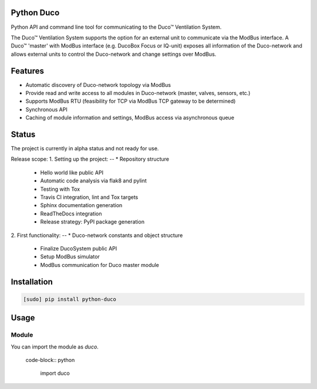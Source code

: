 Python Duco |Build Status| |Coverage Status| |Doc Status|
=============================================================
Python API and command line tool for communicating to the Duco™ Ventilation System. 

The Duco™ Ventilation System supports the option for an external unit to communicate via the ModBus interface. A Duco™ 'master' with ModBus interface (e.g. DucoBox Focus or IQ-unit) exposes all information of the Duco-network and allows external units to control the Duco-network and change settings over ModBus.

Features
============
* Automatic discovery of Duco-network topology via ModBus 
* Provide read and write access to all modules in Duco-network (master, valves, sensors, etc.)
* Supports ModBus RTU (feasibility for TCP via ModBus TCP gateway to be determined)
* Synchronous API
* Caching of module information and settings, ModBus access via asynchronous queue

Status
============
The project is currently in alpha status and not ready for use.

Release scope: 
1. Setting up the project: 
-- * Repository structure 
   * Hello world like public API
   * Automatic code analysis via flak8 and pylint
   * Testing with Tox
   * Travis CI integration, lint and Tox targets
   * Sphinx documentation generation
   * ReadTheDocs integration 
   * Release strategy: PyPI package generation
2. First functionality:
-- * Duco-network constants and object structure
   * Finalize DucoSystem public API
   * Setup ModBus simulator
   * ModBus communication for Duco master module

Installation
============

.. code-block:: bash

    [sudo] pip install python-duco

Usage
=====

Module
------

You can import the module as `duco`.

   code-block:: python

    import duco

.. |Build Status| image:: https://travis-ci.org/luuloe/python-duco.svg?branch=master
   :target: https://travis-ci.org/luuloe/python-duco
.. |Coverage Status| image:: https://coveralls.io/repos/github/luuloe/python-duco/badge.svg?branch=master
   :target: https://coveralls.io/github/luuloe/python-duco?branch=master
.. |Doc Status| image:: https://readthedocs.org/projects/python-duco/badge/?version=latest
   :target: http://python-duco.readthedocs.io/en/latest/?badge=latest
   :alt: Documentation Status
